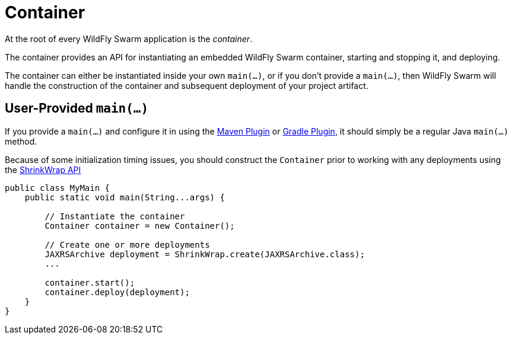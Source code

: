 = Container

At the root of every WildFly Swarm application is the _container_.

The container provides an API for instantiating an embedded WildFly Swarm container, starting and stopping it, and deploying.

The container can either be instantiated inside your own `main(...)`, or if you don't provide a `main(...)`, then WildFly Swarm will handle the construction of the container and subsequent deployment of your project artifact.

== User-Provided `main(...)`

If you provide a `main(...)` and configure it in using the <<maven-plugin.adoc#,Maven Plugin>> or <<gradle-plugin.adoc#,Gradle Plugin>>, it should simply be a regular Java `main(...)` method.

Because of some initialization timing issues, you should construct the `Container` prior to working with any deployments using the <<shrinkwrap.adoc#,ShrinkWrap API>>

[source,java]
----
public class MyMain {
    public static void main(String...args) {
    
        // Instantiate the container
        Container container = new Container();
        
        // Create one or more deployments
        JAXRSArchive deployment = ShrinkWrap.create(JAXRSArchive.class);
        ...
        
        container.start();
        container.deploy(deployment);
    }
}
----


